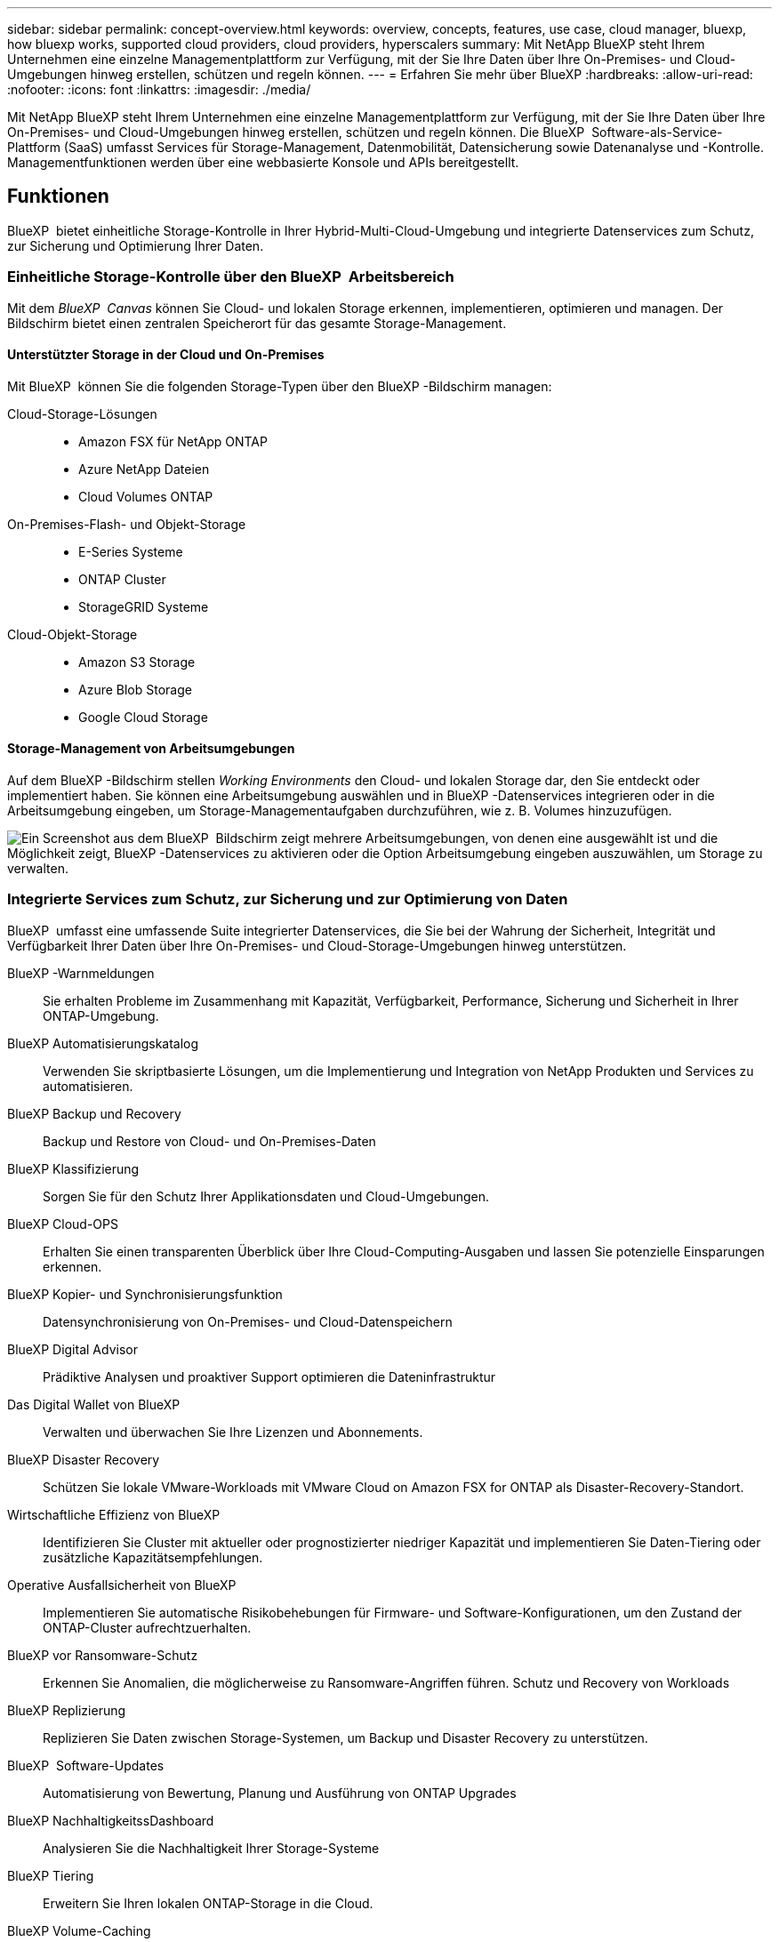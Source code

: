 ---
sidebar: sidebar 
permalink: concept-overview.html 
keywords: overview, concepts, features, use case, cloud manager, bluexp, how bluexp works, supported cloud providers, cloud providers, hyperscalers 
summary: Mit NetApp BlueXP steht Ihrem Unternehmen eine einzelne Managementplattform zur Verfügung, mit der Sie Ihre Daten über Ihre On-Premises- und Cloud-Umgebungen hinweg erstellen, schützen und regeln können. 
---
= Erfahren Sie mehr über BlueXP
:hardbreaks:
:allow-uri-read: 
:nofooter: 
:icons: font
:linkattrs: 
:imagesdir: ./media/


[role="lead"]
Mit NetApp BlueXP steht Ihrem Unternehmen eine einzelne Managementplattform zur Verfügung, mit der Sie Ihre Daten über Ihre On-Premises- und Cloud-Umgebungen hinweg erstellen, schützen und regeln können. Die BlueXP  Software-als-Service-Plattform (SaaS) umfasst Services für Storage-Management, Datenmobilität, Datensicherung sowie Datenanalyse und -Kontrolle. Managementfunktionen werden über eine webbasierte Konsole und APIs bereitgestellt.



== Funktionen

BlueXP  bietet einheitliche Storage-Kontrolle in Ihrer Hybrid-Multi-Cloud-Umgebung und integrierte Datenservices zum Schutz, zur Sicherung und Optimierung Ihrer Daten.



=== Einheitliche Storage-Kontrolle über den BlueXP  Arbeitsbereich

Mit dem _BlueXP  Canvas_ können Sie Cloud- und lokalen Storage erkennen, implementieren, optimieren und managen. Der Bildschirm bietet einen zentralen Speicherort für das gesamte Storage-Management.



==== Unterstützter Storage in der Cloud und On-Premises

Mit BlueXP  können Sie die folgenden Storage-Typen über den BlueXP -Bildschirm managen:

Cloud-Storage-Lösungen::
+
--
* Amazon FSX für NetApp ONTAP
* Azure NetApp Dateien
* Cloud Volumes ONTAP


--
On-Premises-Flash- und Objekt-Storage::
+
--
* E-Series Systeme
* ONTAP Cluster
* StorageGRID Systeme


--
Cloud-Objekt-Storage::
+
--
* Amazon S3 Storage
* Azure Blob Storage
* Google Cloud Storage


--




==== Storage-Management von Arbeitsumgebungen

Auf dem BlueXP -Bildschirm stellen _Working Environments_ den Cloud- und lokalen Storage dar, den Sie entdeckt oder implementiert haben. Sie können eine Arbeitsumgebung auswählen und in BlueXP -Datenservices integrieren oder in die Arbeitsumgebung eingeben, um Storage-Managementaufgaben durchzuführen, wie z. B. Volumes hinzuzufügen.

image:screenshot-canvas.png["Ein Screenshot aus dem BlueXP  Bildschirm zeigt mehrere Arbeitsumgebungen, von denen eine ausgewählt ist und die Möglichkeit zeigt, BlueXP -Datenservices zu aktivieren oder die Option Arbeitsumgebung eingeben auszuwählen, um Storage zu verwalten."]



=== Integrierte Services zum Schutz, zur Sicherung und zur Optimierung von Daten

BlueXP  umfasst eine umfassende Suite integrierter Datenservices, die Sie bei der Wahrung der Sicherheit, Integrität und Verfügbarkeit Ihrer Daten über Ihre On-Premises- und Cloud-Storage-Umgebungen hinweg unterstützen.

BlueXP -Warnmeldungen:: Sie erhalten Probleme im Zusammenhang mit Kapazität, Verfügbarkeit, Performance, Sicherung und Sicherheit in Ihrer ONTAP-Umgebung.
BlueXP Automatisierungskatalog:: Verwenden Sie skriptbasierte Lösungen, um die Implementierung und Integration von NetApp Produkten und Services zu automatisieren.
BlueXP Backup und Recovery:: Backup und Restore von Cloud- und On-Premises-Daten
BlueXP Klassifizierung:: Sorgen Sie für den Schutz Ihrer Applikationsdaten und Cloud-Umgebungen.
BlueXP Cloud-OPS:: Erhalten Sie einen transparenten Überblick über Ihre Cloud-Computing-Ausgaben und lassen Sie potenzielle Einsparungen erkennen.
BlueXP Kopier- und Synchronisierungsfunktion:: Datensynchronisierung von On-Premises- und Cloud-Datenspeichern
BlueXP Digital Advisor:: Prädiktive Analysen und proaktiver Support optimieren die Dateninfrastruktur
Das Digital Wallet von BlueXP:: Verwalten und überwachen Sie Ihre Lizenzen und Abonnements.
BlueXP Disaster Recovery:: Schützen Sie lokale VMware-Workloads mit VMware Cloud on Amazon FSX for ONTAP als Disaster-Recovery-Standort.
Wirtschaftliche Effizienz von BlueXP:: Identifizieren Sie Cluster mit aktueller oder prognostizierter niedriger Kapazität und implementieren Sie Daten-Tiering oder zusätzliche Kapazitätsempfehlungen.
Operative Ausfallsicherheit von BlueXP:: Implementieren Sie automatische Risikobehebungen für Firmware- und Software-Konfigurationen, um den Zustand der ONTAP-Cluster aufrechtzuerhalten.
BlueXP vor Ransomware-Schutz:: Erkennen Sie Anomalien, die möglicherweise zu Ransomware-Angriffen führen. Schutz und Recovery von Workloads
BlueXP Replizierung:: Replizieren Sie Daten zwischen Storage-Systemen, um Backup und Disaster Recovery zu unterstützen.
BlueXP  Software-Updates:: Automatisierung von Bewertung, Planung und Ausführung von ONTAP Upgrades
BlueXP NachhaltigkeitssDashboard:: Analysieren Sie die Nachhaltigkeit Ihrer Storage-Systeme
BlueXP Tiering:: Erweitern Sie Ihren lokalen ONTAP-Storage in die Cloud.
BlueXP Volume-Caching:: Erstellen Sie ein schreibbares Cache-Volume, um den Zugriff auf Daten zu beschleunigen oder den Datenverkehr von Volumes zu reduzieren, auf die sehr viel zugegriffen wird.
BlueXP -Workload ist werkseitig eingestellt:: Entwerfen, Einrichten und Betreiben wichtiger Workloads mit Amazon FSX für NetApp ONTAP


https://www.netapp.com/bluexp/["Erfahren Sie mehr über BlueXP  und die verfügbaren Datenservices"^]



== Unterstützte Cloud-Provider

Mit BlueXP können Sie Cloud-Storage managen und Cloud-Services in Amazon Web Services, Microsoft Azure und Google Cloud nutzen.



== Kosten

Die Preise für BlueXP hängen von den Leistungen ab, die Sie verwenden möchten. https://bluexp.netapp.com/pricing["Weitere Informationen zu den Preisen für BlueXP"^]



== Funktionsweise von BlueXP

BlueXP  umfasst eine webbasierte Konsole, die über die SaaS-Schicht bereitgestellt wird, ein Ressourcen- und Zugriffsverwaltungssystem, Connectors, die Arbeitsumgebungen verwalten und BlueXP -Cloud-Services ermöglichen, sowie verschiedene Bereitstellungsmodi, die Ihren Geschäftsanforderungen entsprechen.



=== Software-as-a-Service

Der Zugriff auf BlueXP  ist über ein https://console.bluexp.netapp.com["Webbasierte Konsole"^] und APIs möglich. Mit dieser SaaS-Lösung können Sie automatisch auf die neuesten Funktionen zugreifen, sobald diese veröffentlicht wurden, und problemlos zwischen Ihren BlueXP -Organisationen, -Projekten und -Connectors wechseln.



=== Identitäts- und Zugriffsmanagement (BlueXP , IAM)

Das Identitäts- und Zugriffsmanagement (BlueXP  Identity and Access Management, IAM) ist ein Modell für das Ressourcen- und Zugriffsmanagement, das ein granulares Management von Ressourcen und Berechtigungen bietet:

* Eine übergeordnete _Organisation_ ermöglicht Ihnen, den Zugriff über Ihre verschiedenen _Projekte_ zu verwalten
* _Ordner_ ermöglicht Ihnen, verwandte Projekte zu gruppieren
* Mit der Ressourcenverwaltung können Sie eine Ressource einem oder mehreren Ordnern oder Projekten zuordnen
* Mit der Zugriffsverwaltung können Sie Mitgliedern auf verschiedenen Ebenen der Unternehmenshierarchie eine Rolle zuweisen


BlueXP  IAM wird unterstützt, wenn BlueXP  im Standardmodus verwendet wird. Wenn Sie BlueXP  im eingeschränkten oder privaten Modus verwenden, verwenden Sie ein BlueXP  _Account_, um Arbeitsbereiche, Benutzer und Ressourcen zu verwalten.

* link:concept-identity-and-access-management.html["Erfahren Sie mehr über BlueXP  IAM"]
* link:concept-netapp-accounts.html["Mehr zu BlueXP Accounts"]




=== Anschlüsse

Für den Einstieg in BlueXP benötigen Sie keinen Connector, aber Sie müssen einen Connector erstellen, mit dem Sie alle BlueXP Funktionen und Services nutzen können. Ein Connector ermöglicht Ihnen das Management von Ressourcen und Prozessen in Ihren On-Premises- und Cloud-Umgebungen. Sie ist erforderlich, um Arbeitsumgebungen (z. B. Cloud Volumes ONTAP) zu managen und viele BlueXP -Services zu nutzen.

link:concept-connectors.html["Erfahren Sie mehr über Steckverbinder"].



=== Bereitstellungsmodi

BlueXP  bietet drei Implementierungsmodi. _Standard Mode_ nutzt die BlueXP  Software as a Service (SaaS) Ebene, um den vollen Funktionsumfang zu bieten. Wenn in Ihrer Umgebung Einschränkungen hinsichtlich Sicherheit und Konnektivität bestehen, beschränken _eingeschränkter Modus_ und _privater Modus_ die ausgehende Verbindung zur BlueXP  SaaS-Ebene.

link:concept-modes.html["Weitere Informationen zu den BlueXP Implementierungsmodi"].



== SOC 2 Typ 2-Zertifizierung

Ein unabhängiger zertifizierter Wirtschaftsprüfer und Wirtschaftsprüfer prüfte BlueXP und bestätigte, dass es SOC 2 Typ 2-Berichte basierend auf den geltenden Trust Services-Kriterien erreichte.

https://www.netapp.com/company/trust-center/compliance/soc-2/["SOC 2-Berichte von NetApp anzeigen"^]
